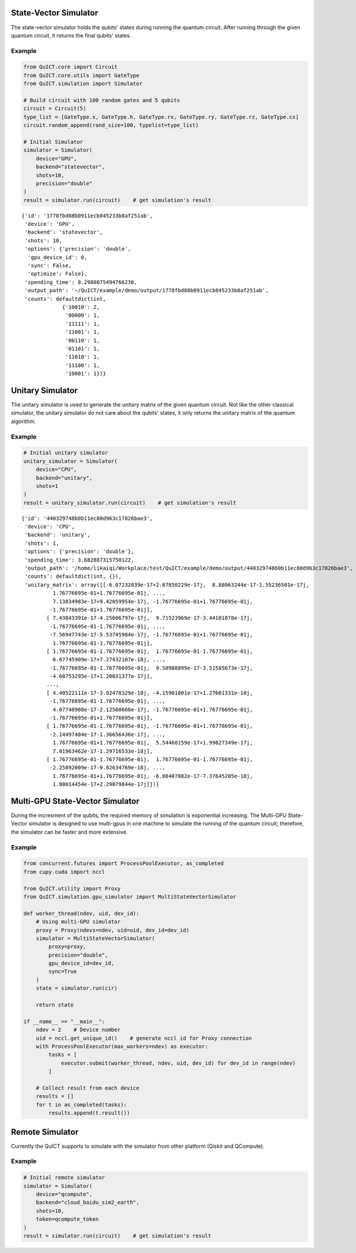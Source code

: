 State-Vector Simulator
======================
The state-vector simulator holds the qubits' states during running the quantum circuit. After running
through the given quantum circuit, it returns the final qubits' states.

Example
>>>>>>>

.. code:: ipython3

    from QuICT.core import Circuit
    from QuICT.core.utils import GateType
    from QuICT.simulation import Simulator

    # Build circuit with 100 random gates and 5 qubits
    circuit = Circuit(5)
    type_list = [GateType.x, GateType.h, GateType.rx, GateType.ry, GateType.rz, GateType.cx]
    circuit.random_append(rand_size=100, typelist=type_list)
    
    # Initial Simulator
    simulator = Simulator(
        device="GPU",
        backend="statevector",
        shots=10,
        precision="double"
    )
    result = simulator.run(circuit)    # get simulation's result

.. parsed-literal::

    {'id': '1778fbd88b0911ecb845233b8af251ab',
     'device': 'GPU',
     'backend': 'statevector',
     'shots': 10,
     'options': {'precision': 'double',
      'gpu_device_id': 0,
      'sync': False,
      'optimize': False},
     'spending_time': 0.2988075494766236,
     'output_path': '~/QuICT/example/demo/output/1778fbd88b0911ecb845233b8af251ab',
     'counts': defaultdict(int,
                 {'10010': 2,
                  '00000': 1,
                  '11111': 1,
                  '11001': 1,
                  '00110': 1,
                  '01101': 1,
                  '11010': 1,
                  '11100': 1,
                  '10001': 1})}



Unitary Simulator
======================
The unitary simulator is used to generate the unitary matrix of the given quantum circuit. Not like the other
classical simulator, the unitary simulator do not care about the qubits' states, it only returns the unitary matrix
of the quantum algorithm.

Example
>>>>>>>

.. code:: ipython3

    # Initial unitary simulator
    unitary_simulator = Simulator(
        device="CPU",
        backend="unitary",
        shots=1
    )
    result = unitary_simulator.run(circuit)    # get simulation's result

.. parsed-literal::

    {'id': '440329748b0b11ec80d963c17826bae3',
     'device': 'CPU',
     'backend': 'unitary',
     'shots': 1,
     'options': {'precision': 'double'},
     'spending_time': 3.682887315750122,
     'output_path': '/home/likaiqi/Workplace/test/QuICT/example/demo/output/440329748b0b11ec80d963c17826bae3',
     'counts': defaultdict(int, {}),
     'unitary_matrix': array([[-6.07232039e-17+2.87850229e-17j,  8.88063244e-17-1.55236501e-17j,
              1.76776695e-01+1.76776695e-01j, ...,
              7.13834983e-17+9.42059954e-17j, -1.76776695e-01+1.76776695e-01j,
             -1.76776695e-01+1.76776695e-01j],
            [ 7.43843391e-17-4.25606797e-17j,  9.71523969e-17-3.44101078e-17j,
             -1.76776695e-01-1.76776695e-01j, ...,
             -7.56947743e-17-5.53745984e-17j, -1.76776695e-01+1.76776695e-01j,
              1.76776695e-01-1.76776695e-01j],
            [ 1.76776695e-01-1.76776695e-01j,  1.76776695e-01-1.76776695e-01j,
              6.67745909e-17+7.27432107e-18j, ...,
             -1.76776695e-01-1.76776695e-01j,  9.50988899e-17-3.51585673e-17j,
             -4.68753295e-17+1.20031377e-17j],
            ...,
            [ 4.40522111e-17-3.92478329e-18j, -4.15901801e-17+1.27601331e-18j,
             -1.76776695e-01-1.76776695e-01j, ...,
              4.07748908e-17-2.12508660e-17j, -1.76776695e-01+1.76776695e-01j,
             -1.76776695e-01+1.76776695e-01j],
            [ 1.76776695e-01-1.76776695e-01j, -1.76776695e-01+1.76776695e-01j,
             -2.14497404e-17-1.36656436e-17j, ...,
              1.76776695e-01+1.76776695e-01j,  5.54468159e-17+1.99827349e-17j,
              7.01963462e-17-1.29716533e-18j],
            [ 1.76776695e-01-1.76776695e-01j,  1.76776695e-01-1.76776695e-01j,
             -2.25892009e-17-9.82634769e-18j, ...,
              1.76776695e-01+1.76776695e-01j, -6.80407082e-17-7.37645205e-18j,
              1.80014454e-17+2.29079844e-17j]])}


Multi-GPU State-Vector Simulator
================================
During the incresment of the qubits, the required memory of simulation is exponential increasing. The Multi-GPU State-Vector simulator
is designed to use multi-gpus in one machine to simulate the running of the quantum circuit; therefore, the simulator can be faster and more extensive.

Example
>>>>>>>

.. code:: python

    from concurrent.futures import ProcessPoolExecutor, as_completed
    from cupy.cuda import nccl

    from QuICT.utility import Proxy
    from QuICT.simulation.gpu_simulator import MultiStateVectorSimulator

    def worker_thread(ndev, uid, dev_id):
        # Using multi-GPU simulator
        proxy = Proxy(ndevs=ndev, uid=uid, dev_id=dev_id)
        simulator = MultiStateVectorSimulator(
            proxy=proxy,
            precision="double",
            gpu_device_id=dev_id,
            sync=True
        )
        state = simulator.run(cir)

        return state

    if __name__ == "__main__":
        ndev = 2    # Device number
        uid = nccl.get_unique_id()    # generate nccl id for Proxy connection
        with ProcessPoolExecutor(max_workers=ndev) as executor:
            tasks = [
                executor.submit(worker_thread, ndev, uid, dev_id) for dev_id in range(ndev)
            ]

        # Collect result from each device
        results = []
        for t in as_completed(tasks):
            results.append(t.result())

Remote Simulator
================
Currently the QuICT supports to simulate with the simulator from other platform (Qiskit and QCompute).

Example
>>>>>>>

.. code:: ipython3

    # Initial remote simulator
    simulator = Simulator(
        device="qcompute",
        backend="cloud_baidu_sim2_earth",
        shots=10,
        token=qcompute_token
    )
    result = simulator.run(circuit)    # get simulation's result

